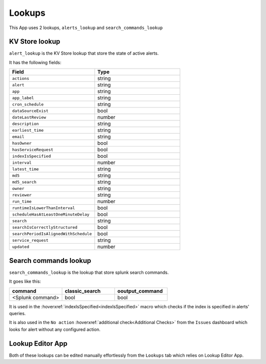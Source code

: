 Lookups
=======

This App uses 2 lookups, ``alerts_lookup`` and ``search_commands_lookup``

KV Store lookup
---------------

``alert_lookup`` is the KV Store lookup that store the state of active alerts.

It has the following fields:

.. list-table::
   :widths: 50 50
   :header-rows: 1

   * - Field
     - Type
   * - ``actions``
     - string
   * - ``alert``
     - string
   * - ``app``
     - string
   * - ``app_label``
     - string
   * - ``cron_schedule``
     - string
   * - ``dataSourceExist``
     - bool
   * - ``dateLastReview``
     - number
   * - ``description``
     - string
   * - ``earliest_time``
     - string
   * - ``email``
     - string
   * - ``hasOwner``
     - bool
   * - ``hasServiceRequest``
     - bool
   * - ``indexIsSpecified``
     - bool
   * - ``interval``
     - number
   * - ``latest_time``
     - string
   * - ``md5``
     - string
   * - ``md5_search``
     - string
   * - ``owner``
     - string
   * - ``reviewer``
     - string
   * - ``run_time``
     - number
   * - ``runtimeIsLowerThanInterval``
     - bool
   * - ``scheduleHasAtLeastOneMinuteDelay``
     - bool
   * - ``search``
     - string
   * - ``searchIsCorrectlyStructured``
     - bool
   * - ``searchPeriodIsAlignedWithSchedule``
     - bool
   * - ``service_request``
     - string
   * - ``updated``
     - number
     
Search commands lookup
----------------------

``search_commands_lookup`` is the lookup that store splunk search commands.

It goes like this:

.. list-table::
   :widths: 33 33 33
   :header-rows: 1

   * - command
     - classic_search
     - ooutput_command
   * - <Splunk command>
     - bool
     - bool

It is used in the :hoverxref:`indexIsSpecified<indexIsSpecified>` macro which checks if the index is specified in alerts' queries.

It is also used in the ``No action`` :hoverxref:`additional check<Additional Checks>` from the ``Issues`` dashboard which looks for alert without any configured action.

Lookup Editor App
-----------------

Both of these lookups can be edited manually effortlessly from the ``Lookups`` tab which relies on Lookup Editor App.


